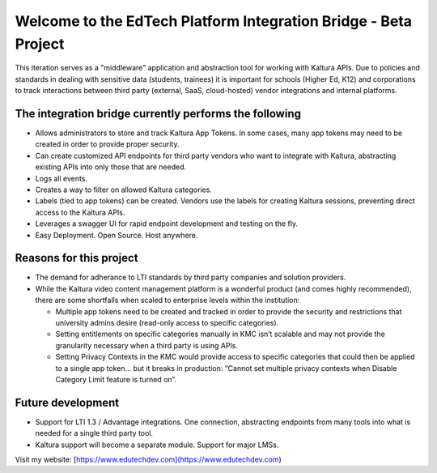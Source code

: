 Welcome to the EdTech Platform Integration Bridge - Beta Project
================================================================

This iteration serves as a "middleware" application and abstraction tool for working with Kaltura APIs.
Due to policies and standards in dealing with sensitive data (students, trainees) it is important for schools (Higher Ed, K12) and corporations to track interactions between third party (external, SaaS, cloud-hosted) vendor integrations and internal platforms.

The integration bridge currently performs the following
-----------------------------------------------------------------------

* Allows administrators to store and track Kaltura App Tokens. In some cases, many app tokens may need to be created in order to provide proper security.
* Can create customized API endpoints for third party vendors who want to integrate with Kaltura, abstracting existing APIs into only those that are needed.
* Logs all events.
* Creates a way to filter on allowed Kaltura categories.
* Labels (tied to app tokens) can be created. Vendors use the labels for creating Kaltura sessions, preventing direct access to the Kaltura APIs.
* Leverages a swagger UI for rapid endpoint development and testing on the fly.
* Easy Deployment. Open Source. Host anywhere.

Reasons for this project
------------------------

* The demand for adherance to LTI standards by third party companies and solution providers.
* While the Kaltura video content management platform is a wonderful product (and comes highly recommended), there are some shortfalls when scaled to enterprise levels within the institution:

  * Multiple app tokens need to be created and tracked in order to provide the security and restrictions that university admins desire (read-only access to specific categories).
  * Setting entitlements on specific categories manually in KMC isn’t scalable and may not provide the granularity necessary when a third party is using APIs.
  * Setting Privacy Contexts in the KMC would provide access to specific categories that could then be applied to a single app token… but it breaks in production: “Cannot set multiple privacy contexts when Disable Category Limit feature is turned on”.

Future development
------------------

* Support for LTI 1.3 / Advantage integrations. One connection, abstracting endpoints from many tools into what is needed for a single third party tool.
* Kaltura support will become a separate module. Support for major LMSs.

Visit my website: [https://www.edutechdev.com](https://www.edutechdev.com)

